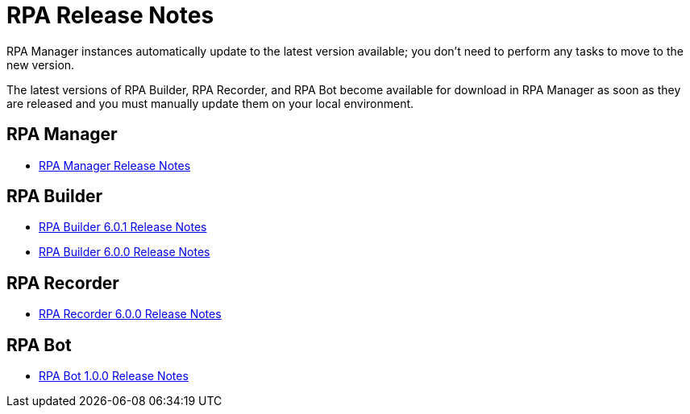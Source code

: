 = RPA Release Notes

RPA Manager instances automatically update to the latest version available; you don’t need to perform any tasks to move to the new version.

The latest versions of RPA Builder, RPA Recorder, and RPA Bot become available for download in RPA Manager as soon as they are released and you must manually update them on your local environment.

== RPA Manager

* xref:release-notes/rpa-manager-release-notes.adoc[RPA Manager Release Notes]

== RPA Builder

//* xref:release-notes/rpa-builder-6.1.0-release-notes.adoc[RPA Builder 6.1.0 Release Notes]
* xref:release-notes/rpa-builder-6.0.1-release-notes.adoc[RPA Builder 6.0.1 Release Notes]
* xref:release-notes/rpa-builder-6.0-release-notes.adoc[RPA Builder 6.0.0 Release Notes]

== RPA Recorder

* xref:release-notes/rpa-recorder-6.0-release-notes.adoc[RPA Recorder 6.0.0 Release Notes]

== RPA Bot

* xref:release-notes/rpa-bot-1.0-release-notes.adoc[RPA Bot 1.0.0 Release Notes]
